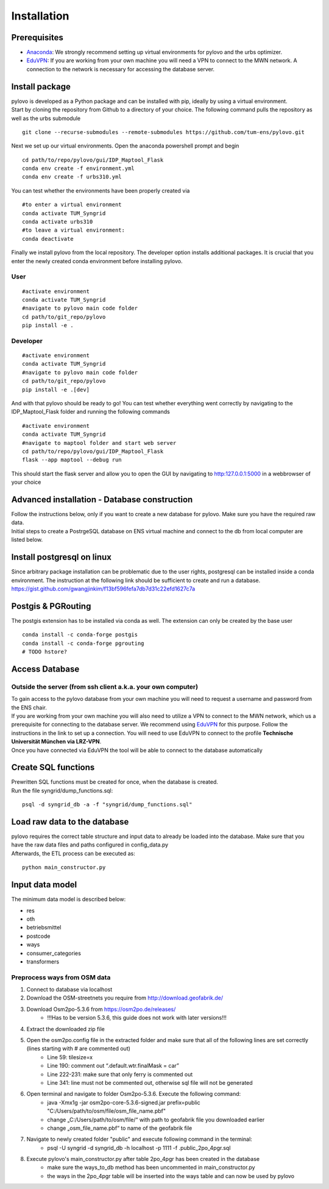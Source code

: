 Installation
****************

Prerequisites
=============

* Anaconda_: We strongly recommend setting up virtual environments for pylovo and the urbs optimizer.
* EduVPN_: If you are working from your own machine you will need a VPN to connect to the MWN network. A connection to the network is necessary for accessing the database server.

.. _Anaconda: https://www.anaconda.com/
.. _EduVPN: https://doku.lrz.de/vpn-eduvpn-installation-und-konfiguration-11491448.html?showLanguage=en_GB

Install package
===============

| pylovo is developed as a Python package and can be installed with pip, ideally by using a virtual environment.
| Start by cloning the repository from Github to a directory of your choice. The following command pulls the repository as well as the urbs submodule

::

    git clone --recurse-submodules --remote-submodules https://github.com/tum-ens/pylovo.git

Next we set up our virtual environments. Open the anaconda powershell prompt and begin
::
    cd path/to/repo/pylovo/gui/IDP_Maptool_Flask
    conda env create -f environment.yml
    conda env create -f urbs310.yml

You can test whether the environments have been properly created via
::
    #to enter a virtual environment
    conda activate TUM_Syngrid
    conda activate urbs310
    #to leave a virtual environment:
    conda deactivate

Finally we install pylovo from the local repository. The developer option installs additional packages.
It is crucial that you enter the newly created conda environment before installing pylovo.

User
----

::

    #activate environment
    conda activate TUM_Syngrid
    #navigate to pylovo main code folder
    cd path/to/git_repo/pylovo
    pip install -e .


Developer
---------

::

    #activate environment
    conda activate TUM_Syngrid
    #navigate to pylovo main code folder
    cd path/to/git_repo/pylovo
    pip install -e .[dev]

And with that pylovo should be ready to go! You can test whether everything went correctly by navigating 
to the IDP_Maptool_Flask folder and running the following commands  
::
    #activate environment
    conda activate TUM_Syngrid
    #navigate to maptool folder and start web server
    cd path/to/repo/pylovo/gui/IDP_Maptool_Flask
    flask --app maptool --debug run

This should start the flask server and allow you to open the GUI by navigating to http:127.0.0.1:5000 in a webbrowser of your choice


Advanced installation - Database construction
===============================================

| Follow the instructions below, only if you want to create a new database for pylovo. 
  Make sure you have the required raw data.

| Initial steps to create a PostrgeSQL database on ENS virtual machine and connect to the db from local computer are listed below.

Install postgresql on linux
============================

| Since arbitrary package installation can be problematic due to the user rights, 
  postgresql can be installed inside a conda environment. The instruction at the following link should be sufficient to create and run a database.
| https://gist.github.com/gwangjinkim/f13bf596fefa7db7d31c22efd1627c7a


Postgis & PGRouting
===================

| The postgis extension has to be installed via conda as well. The extension can only be created by the base user

::

    conda install -c conda-forge postgis
    conda install -c conda-forge pgrouting
    # TODO hstore?



Access Database
===============

Outside the server (from ssh client a.k.a. your own computer)
--------------------------------------------------------------

| To gain access to the pylovo database from your own machine you will need to request a username and password from the ENS chair.
| If you are working from your own machine you will also need to utilize a VPN to connect to the MWN network, 
  which us a prerequisite for connecting to the database server. We recommend using EduVPN_ for this purpose. 
  Follow the instructions in the link to set up a connection. You will need to use EduVPN to connect to the profile 
  **Technische Universität München via LRZ-VPN**.

| Once you have connected via EduVPN the tool will be able to connect to the database automatically

Create SQL functions
====================

| Prewritten SQL functions must be created for once, when the database is created.
| Run the file syngrid/dump_functions.sql:

::

    psql -d syngrid_db -a -f "syngrid/dump_functions.sql"

Load raw data to the database
=============================

| pylovo requires the correct table structure and input data to already be loaded into the database. 
  Make sure that you have the raw data files and paths configured in config_data.py

| Afterwards, the ETL process can be executed as:

::

    python main_constructor.py

Input data model
====================================================================

The minimum data model is described below:

* res
* oth
* betriebsmittel
* postcode
* ways 
* consumer_categories
* transformers

Preprocess ways from OSM data
------------------------------

#. Connect to database via localhost
#. Download the OSM-streetnets you require from http://download.geofabrik.de/
#. Download Osm2po-5.3.6 from https://osm2po.de/releases/ 
    * !!!Has to be version 5.3.6, this guide does not work with later versions!!!
#. Extract the downloaded zip file
#. Open the osm2po.config file in the extracted folder and make sure that all of the following lines are set correctly (lines starting with # are commented out)
    * Line 59:          tilesize=x
    * Line 190:         comment out “.default.wtr.finalMask = car” 
    * Line 222-231: 	make sure that only ferry is commented out
    * Line 341:         line must not be commented out, otherwise sql file will not be generated
#. Open terminal and navigate to folder Osm2po-5.3.6. Execute the following command:
    * java -Xmx1g -jar osm2po-core-5.3.6-signed.jar prefix=public "C:/Users/path/to/osm/file/osm_file_name.pbf"
    * change „C:/Users/path/to/osm/file/“ with path to geofabrik file you downloaded earlier
    * change „osm_file_name.pbf“ to name of the geofabrik file
#. Navigate to newly created folder "public" and execute following command in the terminal:
    * psql -U syngrid -d syngrid_db -h localhost -p 1111 -f .\public_2po_4pgr.sql
#. Execute pylovo's main_constructor.py after table 2po_4pgr has been created in the database
    * make sure the ways_to_db method has been uncommented in main_constructor.py
    * the ways in the 2po_4pgr table will be inserted into the ways table and can now be used by pylovo


.. _virtual environment: https://realpython.com/what-is-pip/#using-pip-in-a-python-virtual-environment
.. _EduVPN: https://doku.lrz.de/vpn-eduvpn-installation-und-konfiguration-11491448.html?showLanguage=en_GB